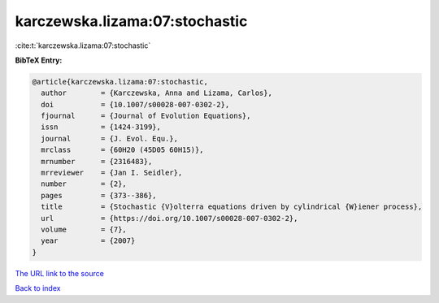 karczewska.lizama:07:stochastic
===============================

:cite:t:`karczewska.lizama:07:stochastic`

**BibTeX Entry:**

.. code-block:: bibtex

   @article{karczewska.lizama:07:stochastic,
     author        = {Karczewska, Anna and Lizama, Carlos},
     doi           = {10.1007/s00028-007-0302-2},
     fjournal      = {Journal of Evolution Equations},
     issn          = {1424-3199},
     journal       = {J. Evol. Equ.},
     mrclass       = {60H20 (45D05 60H15)},
     mrnumber      = {2316483},
     mrreviewer    = {Jan I. Seidler},
     number        = {2},
     pages         = {373--386},
     title         = {Stochastic {V}olterra equations driven by cylindrical {W}iener process},
     url           = {https://doi.org/10.1007/s00028-007-0302-2},
     volume        = {7},
     year          = {2007}
   }
`The URL link to the source <https://doi.org/10.1007/s00028-007-0302-2>`_


`Back to index <../By-Cite-Keys.html>`_
